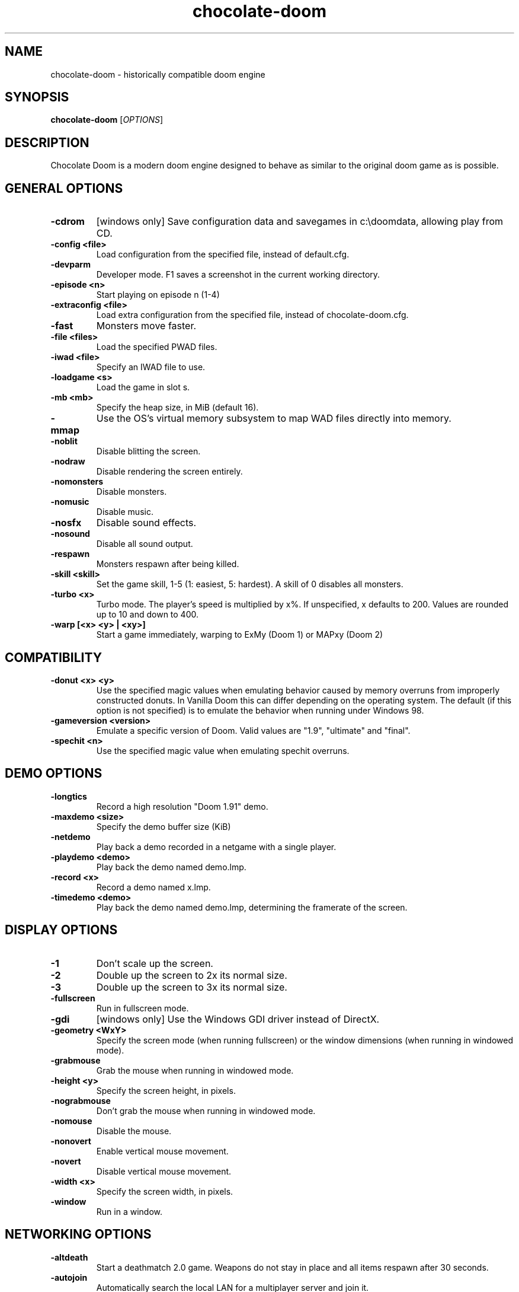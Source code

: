 .TH chocolate\-doom 6
.SH NAME
chocolate\-doom \- historically compatible doom engine
.SH SYNOPSIS
.B chocolate\-doom
[\fIOPTIONS\fR]
.SH DESCRIPTION
.PP
Chocolate Doom is a modern doom engine designed to behave
as similar to the original doom game as is possible.
.br

.SH GENERAL OPTIONS
.TP
\fB-cdrom\fR
[windows only] Save configuration data and savegames in c:\\doomdata, allowing play from CD. 
.TP
\fB-config <file>\fR
Load configuration from the specified file, instead of default.cfg. 
.TP
\fB-devparm\fR
Developer mode.  F1 saves a screenshot in the current working directory. 
.TP
\fB-episode <n>\fR
Start playing on episode n (1-4) 
.TP
\fB-extraconfig <file>\fR
Load extra configuration from the specified file, instead of chocolate-doom.cfg. 
.TP
\fB-fast\fR
Monsters move faster. 
.TP
\fB-file <files>\fR
Load the specified PWAD files. 
.TP
\fB-iwad <file>\fR
Specify an IWAD file to use. 
.TP
\fB-loadgame <s>\fR
Load the game in slot s. 
.TP
\fB-mb <mb>\fR
Specify the heap size, in MiB (default 16). 
.TP
\fB-mmap\fR
Use the OS's virtual memory subsystem to map WAD files directly into memory. 
.TP
\fB-noblit\fR
Disable blitting the screen. 
.TP
\fB-nodraw\fR
Disable rendering the screen entirely. 
.TP
\fB-nomonsters\fR
Disable monsters. 
.TP
\fB-nomusic\fR
Disable music. 
.TP
\fB-nosfx\fR
Disable sound effects. 
.TP
\fB-nosound\fR
Disable all sound output. 
.TP
\fB-respawn\fR
Monsters respawn after being killed. 
.TP
\fB-skill <skill>\fR
Set the game skill, 1-5 (1: easiest, 5: hardest).  A skill of 0 disables all monsters. 
.TP
\fB-turbo <x>\fR
Turbo mode.  The player's speed is multiplied by x%.  If unspecified, x defaults to 200.  Values are rounded up to 10 and down to 400. 
.TP
\fB-warp [<x> <y> | <xy>]\fR
Start a game immediately, warping to ExMy (Doom 1) or MAPxy (Doom 2) 

.SH COMPATIBILITY
.TP
\fB-donut <x> <y>\fR
Use the specified magic values when emulating behavior caused by memory overruns from improperly constructed donuts. In Vanilla Doom this can differ depending on the operating system.  The default (if this option is not specified) is to emulate the behavior when running under Windows 98. 
.TP
\fB-gameversion <version>\fR
Emulate a specific version of Doom.  Valid values are "1.9", "ultimate" and "final". 
.TP
\fB-spechit <n>\fR
Use the specified magic value when emulating spechit overruns. 

.SH DEMO OPTIONS
.TP
\fB-longtics\fR
Record a high resolution "Doom 1.91" demo. 
.TP
\fB-maxdemo <size>\fR
Specify the demo buffer size (KiB) 
.TP
\fB-netdemo\fR
Play back a demo recorded in a netgame with a single player. 
.TP
\fB-playdemo <demo>\fR
Play back the demo named demo.lmp. 
.TP
\fB-record <x>\fR
Record a demo named x.lmp. 
.TP
\fB-timedemo <demo>\fR
Play back the demo named demo.lmp, determining the framerate of the screen. 

.SH DISPLAY OPTIONS
.TP
\fB-1\fR
Don't scale up the screen. 
.TP
\fB-2\fR
Double up the screen to 2x its normal size. 
.TP
\fB-3\fR
Double up the screen to 3x its normal size. 
.TP
\fB-fullscreen\fR
Run in fullscreen mode. 
.TP
\fB-gdi\fR
[windows only] Use the Windows GDI driver instead of DirectX. 
.TP
\fB-geometry <WxY>\fR
Specify the screen mode (when running fullscreen) or the window dimensions (when running in windowed mode). 
.TP
\fB-grabmouse\fR
Grab the mouse when running in windowed mode. 
.TP
\fB-height <y>\fR
Specify the screen height, in pixels. 
.TP
\fB-nograbmouse\fR
Don't grab the mouse when running in windowed mode. 
.TP
\fB-nomouse\fR
Disable the mouse. 
.TP
\fB-nonovert\fR
Enable vertical mouse movement. 
.TP
\fB-novert\fR
Disable vertical mouse movement. 
.TP
\fB-width <x>\fR
Specify the screen width, in pixels. 
.TP
\fB-window\fR
Run in a window. 

.SH NETWORKING OPTIONS
.TP
\fB-altdeath\fR
Start a deathmatch 2.0 game.  Weapons do not stay in place and all items respawn after 30 seconds. 
.TP
\fB-autojoin\fR
Automatically search the local LAN for a multiplayer server and join it. 
.TP
\fB-avg\fR
Austin Virtual Gaming: end levels after 20 minutes. 
.TP
\fB-connect <address>\fR
Connect to a multiplayer server running on the given address. 
.TP
\fB-deathmatch\fR
Start a deathmatch game. 
.TP
\fB-dedicated\fR
Start a dedicated server, routing packets but not participating in the game itself. 
.TP
\fB-dup <n>\fR
Reduce the resolution of the game by a factor of n, reducing the amount of network bandwidth needed. 
.TP
\fB-extratics <n>\fR
Send n extra tics in every packet as insurance against dropped packets. 
.TP
\fB-ignoreversion\fR
When running a netgame server, ignore version mismatches between the server and the client. Using this option may cause game desyncs to occur, or differences in protocol may mean the netgame will simply not function at all. 
.TP
\fB-left\fR
Run as the left screen in three screen mode. 
.TP
\fB-oldsync\fR
Use original game sync code. 
.TP
\fB-port <n>\fR
Use the specified UDP port for communications, instead of the default (2342). 
.TP
\fB-query <address>\fR
Query the status of the server running on the given IP address. 
.TP
\fB-right\fR
Run as the right screen in three screen mode. 
.TP
\fB-search\fR
Search the local LAN for running servers. 
.TP
\fB-server\fR
Start a multiplayer server, listening for connections. 
.TP
\fB-timer <n>\fR
For multiplayer games: exit each level after n minutes. 

.SH DEHACKED AND WAD MERGING
.TP
\fB-aa <files>\fR
Equivalent to "-af <files> -as <files>". 
.TP
\fB-af <files>\fR
Simulates the behavior of NWT's -af option, merging flats into the main IWAD directory.  Multiple files may be specified. 
.TP
\fB-as <files>\fR
Simulates the behavior of NWT's -as option, merging sprites into the main IWAD directory.  Multiple files may be specified. 
.TP
\fB-deh <files>\fR
Load the given dehacked patch(es) 
.TP
\fB-merge <files>\fR
Simulates the behavior of deutex's -merge option, merging a PWAD into the main IWAD.  Multiple files may be specified. 
.TP
\fB-nocheats\fR
Ignore cheats in dehacked files. 
.TP
\fB-nwtmerge <files>\fR
Simulates the behavior of NWT's -merge option.  Multiple files may be specified.

.SH ENVIRONMENT
This section describes environment variables that control Chocolate Doom's
behavior.
.TP
\fBDOOMWADDIR\fR, \fBDOOMWADPATH\fR
These environment variables provide paths to search for Doom .WAD files when
looking for a game IWAD file or a PWAD file specified with the `-file' option.
\fBDOOMWADDIR\fR specifies a single path in which to look for WAD files,
while \fBDOOMWWADPATH\fR specifies a colon-separated list of paths to search.
.TP
\fBPCSOUND_DRIVER\fR
When running in PC speaker sound effect mode, this environment variable
specifies a PC speaker driver to use for sound effect playback.  Valid
options are "Linux" for the Linux console mode driver, "BSD" for the
NetBSD/OpenBSD PC speaker driver, and "SDL" for SDL-based emulated PC speaker
playback (using the digital output).
.SH FILES
.TP
\fB$HOME/.chocolate-doom/default.cfg\fR
The main configuration file for Chocolate Doom.  See \fBdefault.cfg\fR(5).
.TP
\fB$HOME/.chocolate-doom/chocolate-doom.cfg\fR
Extra configuration values that are specific to Chocolate Doom and not
present in Vanilla Doom.  See \fBchocolate-doom.cfg\fR(5).
.SH SEE ALSO
\fBchocolate-server\fR(6),
\fBchocolate-setup\fR(6)
.SH AUTHOR
Chocolate Doom is written and maintained by Simon Howard.  It is based on
the LinuxDoom source code, released by Id Software.
.SH COPYRIGHT
Copyright \(co id Software Inc.
Copyright \(co 2005-8 Simon Howard.
.br
This is free software.  You may redistribute copies of it under the terms of
the GNU General Public License <http://www.gnu.org/licenses/gpl.html>.
There is NO WARRANTY, to the extent permitted by law.


